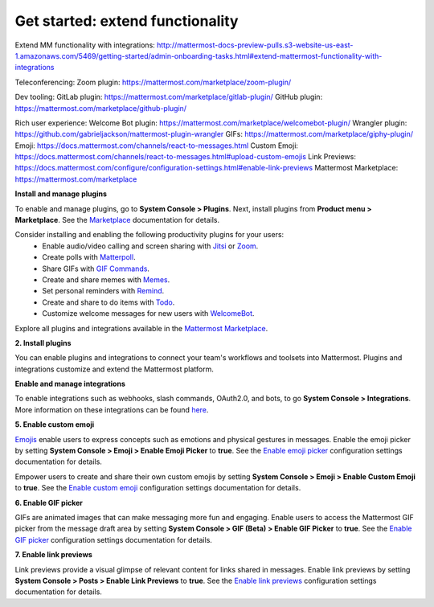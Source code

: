 Get started: extend functionality
=================================

|all-plans| |self-hosted|

.. |all-plans| image:: ../images/all-plans-badge.png
  :scale: 30
  :target: https://mattermost.com/pricing
  :alt: Available in Mattermost Free and Starter subscription plans.

.. |self-hosted| image:: ../images/self-hosted-badge.png
  :scale: 30
  :target: https://mattermost.com/deploy
  :alt: Available for Mattermost Self-Hosted deployments.


Extend MM functionality with integrations: http://mattermost-docs-preview-pulls.s3-website-us-east-1.amazonaws.com/5469/getting-started/admin-onboarding-tasks.html#extend-mattermost-functionality-with-integrations

Teleconferencing:
Zoom plugin: https://mattermost.com/marketplace/zoom-plugin/

Dev tooling:
GitLab plugin: https://mattermost.com/marketplace/gitlab-plugin/
GitHub plugin: https://mattermost.com/marketplace/github-plugin/

Rich user experience:
Welcome Bot plugin: https://mattermost.com/marketplace/welcomebot-plugin/
Wrangler plugin: https://github.com/gabrieljackson/mattermost-plugin-wrangler
GIFs: https://mattermost.com/marketplace/giphy-plugin/
Emoji: https://docs.mattermost.com/channels/react-to-messages.html
Custom Emoji: https://docs.mattermost.com/channels/react-to-messages.html#upload-custom-emojis
Link Previews: https://docs.mattermost.com/configure/configuration-settings.html#enable-link-previews
Mattermost Marketplace: https://mattermost.com/marketplace



**Install and manage plugins**

To enable and manage plugins, go to **System Console > Plugins**. Next, install plugins from **Product menu > Marketplace**. See the `Marketplace  <https://developers.mattermost.com/integrate/admin-guide/admin-plugins-beta/#marketplace>`__ documentation for details.

Consider installing and enabling the following productivity plugins for your users:   
  - Enable audio/video calling and screen sharing with `Jitsi <https://mattermost.com/blog/mattermost-and-jitsi/>`__ or `Zoom <https://mattermost.com/marketplace/zoom-plugin/>`__.
  - Create polls with `Matterpoll <https://mattermost.com/marketplace/matterpoll/>`__.
  - Share GIFs with `GIF Commands <https://mattermost.com/marketplace/giphy-plugin/>`__.
  - Create and share memes with `Memes <https://mattermost.com/marketplace/memes-plugin/>`__.
  - Set personal reminders with `Remind <https://mattermost.com/marketplace/remind-plugin/>`__.
  - Create and share to do items with `Todo <https://github.com/mattermost/mattermost-plugin-todo>`__.
  - Customize welcome messages for new users with `WelcomeBot <https://mattermost.com/marketplace/welcomebot-plugin/>`__.

Explore all plugins and integrations available in the `Mattermost Marketplace <https://mattermost.com/marketplace/>`__.

**2. Install plugins**

You can enable plugins and integrations to connect your team's workflows and toolsets into Mattermost. Plugins and integrations customize and extend the Mattermost platform.

**Enable and manage integrations**


To enable integrations such as webhooks, slash commands, OAuth2.0, and bots, to go **System Console > Integrations**. More information on these integrations can be found `here <https://developers.mattermost.com/integrate/other-integrations/>`_. 


**5. Enable custom emoji**

`Emojis <https://docs.mattermost.com/messaging/using-emoji.html>`__ enable users to express concepts such as emotions and physical gestures in messages. Enable the emoji picker by setting **System Console > Emoji > Enable Emoji Picker** to **true**. See the `Enable emoji picker <https://docs.mattermost.com/configure/configuration-settings.html#enable-emoji-picker>`__ configuration settings documentation for details.

Empower users to create and share their own custom emojis by setting **System Console > Emoji > Enable Custom Emoji** to **true**. See the `Enable custom emoji <https://docs.mattermost.com/configure/configuration-settings.html#enable-custom-emoji>`__ configuration settings documentation for details.

**6. Enable GIF picker**

GIFs are animated images that can make messaging more fun and engaging. Enable users to access the Mattermost GIF picker from the message draft area by setting **System Console > GIF (Beta) > Enable GIF Picker** to **true**. See the `Enable GIF picker <https://docs.mattermost.com/configure/configuration-settings.html#enable-gif-picker>`__ configuration settings documentation for details.

**7. Enable link previews**

Link previews provide a visual glimpse of relevant content for links shared in messages. Enable link previews by setting **System Console > Posts > Enable Link Previews** to **true**. See the `Enable link previews <https://docs.mattermost.com/configure/configuration-settings.html#enable-link-previews>`__ configuration settings documentation for details.